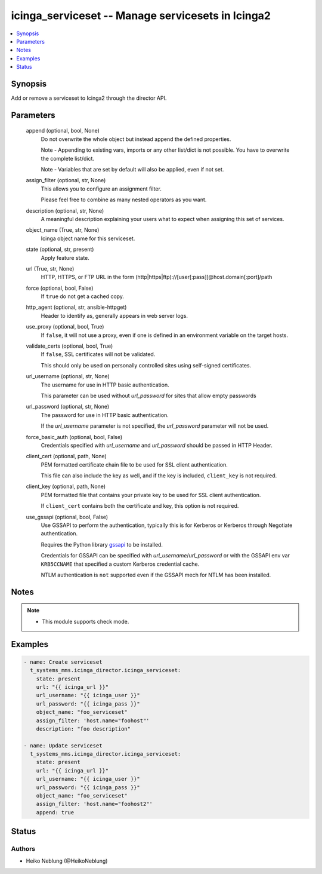 .. _icinga_serviceset_module:


icinga_serviceset -- Manage servicesets in Icinga2
==================================================

.. contents::
   :local:
   :depth: 1


Synopsis
--------

Add or remove a serviceset to Icinga2 through the director API.






Parameters
----------

  append (optional, bool, None)
    Do not overwrite the whole object but instead append the defined properties.

    Note - Appending to existing vars, imports or any other list/dict is not possible. You have to overwrite the complete list/dict.

    Note - Variables that are set by default will also be applied, even if not set.


  assign_filter (optional, str, None)
    This allows you to configure an assignment filter.

    Please feel free to combine as many nested operators as you want.


  description (optional, str, None)
    A meaningful description explaining your users what to expect when assigning this set of services.


  object_name (True, str, None)
    Icinga object name for this serviceset.


  state (optional, str, present)
    Apply feature state.


  url (True, str, None)
    HTTP, HTTPS, or FTP URL in the form (http|https|ftp)://[user[:pass]]@host.domain[:port]/path


  force (optional, bool, False)
    If ``true`` do not get a cached copy.


  http_agent (optional, str, ansible-httpget)
    Header to identify as, generally appears in web server logs.


  use_proxy (optional, bool, True)
    If ``false``, it will not use a proxy, even if one is defined in an environment variable on the target hosts.


  validate_certs (optional, bool, True)
    If ``false``, SSL certificates will not be validated.

    This should only be used on personally controlled sites using self-signed certificates.


  url_username (optional, str, None)
    The username for use in HTTP basic authentication.

    This parameter can be used without *url_password* for sites that allow empty passwords


  url_password (optional, str, None)
    The password for use in HTTP basic authentication.

    If the *url_username* parameter is not specified, the *url_password* parameter will not be used.


  force_basic_auth (optional, bool, False)
    Credentials specified with *url_username* and *url_password* should be passed in HTTP Header.


  client_cert (optional, path, None)
    PEM formatted certificate chain file to be used for SSL client authentication.

    This file can also include the key as well, and if the key is included, ``client_key`` is not required.


  client_key (optional, path, None)
    PEM formatted file that contains your private key to be used for SSL client authentication.

    If ``client_cert`` contains both the certificate and key, this option is not required.


  use_gssapi (optional, bool, False)
    Use GSSAPI to perform the authentication, typically this is for Kerberos or Kerberos through Negotiate authentication.

    Requires the Python library `gssapi <https://github.com/pythongssapi/python-gssapi>`_ to be installed.

    Credentials for GSSAPI can be specified with *url_username*/*url_password* or with the GSSAPI env var ``KRB5CCNAME`` that specified a custom Kerberos credential cache.

    NTLM authentication is ``not`` supported even if the GSSAPI mech for NTLM has been installed.





Notes
-----

.. note::
   - This module supports check mode.




Examples
--------

.. code-block:: yaml+jinja

    
    - name: Create serviceset
      t_systems_mms.icinga_director.icinga_serviceset:
        state: present
        url: "{{ icinga_url }}"
        url_username: "{{ icinga_user }}"
        url_password: "{{ icinga_pass }}"
        object_name: "foo_serviceset"
        assign_filter: 'host.name="foohost"'
        description: "foo description"

    - name: Update serviceset
      t_systems_mms.icinga_director.icinga_serviceset:
        state: present
        url: "{{ icinga_url }}"
        url_username: "{{ icinga_user }}"
        url_password: "{{ icinga_pass }}"
        object_name: "foo_serviceset"
        assign_filter: 'host.name="foohost2"'
        append: true





Status
------





Authors
~~~~~~~

- Heiko Neblung (@HeikoNeblung)

